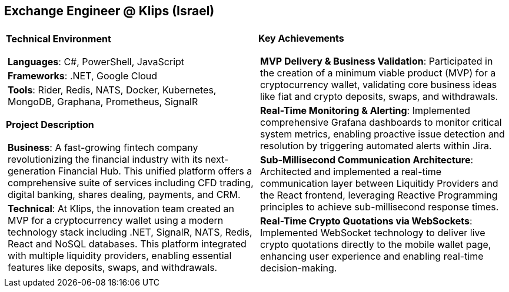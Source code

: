 [.text-center]
== Exchange Engineer @ Klips (Israel)

[frame = none, grid = none, stripes = all]
|===
| |

^a|

[.big.underline]#*Technical Environment*#
[frame = none, grid = none, cols = "^.^a"]
!===

! *Languages*: C#, PowerShell, JavaScript

! *Frameworks*: .NET, Google Cloud

! *Tools*: Rider, Redis, NATS, Docker, Kubernetes, MongoDB, Graphana, Prometheus, SignalR

!===

[.big.underline]#*Project Description*#
[frame = none, grid = none, cols = "^.^a"]
!===

! *Business*: A fast-growing fintech company revolutionizing the financial industry with its next-generation Financial Hub. This unified platform offers a comprehensive suite of services including CFD trading, digital banking, shares dealing, payments, and CRM.

! *Technical*:  At Klips, the innovation team created an MVP for a cryptocurrency wallet using a modern technology stack including .NET, SignalR, NATS, Redis, React and NoSQL databases. This platform integrated with multiple liquidity providers, enabling essential features like deposits, swaps, and withdrawals.

!===

^a|

[.big.underline]#*Key Achievements*#
[frame = none, grid = none, cols = "^.^a"]
!===

! *MVP Delivery & Business Validation*: Participated in the creation of a minimum viable product (MVP) for a cryptocurrency wallet, validating core business ideas like fiat and crypto deposits, swaps, and withdrawals.

! *Real-Time Monitoring & Alerting*: Implemented comprehensive Grafana dashboards to monitor critical system metrics, enabling proactive issue detection and resolution by triggering automated alerts within Jira.

! *Sub-Millisecond Communication Architecture*: Architected and implemented a real-time communication layer between Liquitidy Providers and the  React frontend, leveraging Reactive Programming principles to achieve sub-millisecond response times.

! *Real-Time Crypto Quotations via WebSockets*: Implemented WebSocket technology to deliver live crypto quotations directly to the mobile wallet page, enhancing user experience and enabling real-time decision-making.

!===

|===